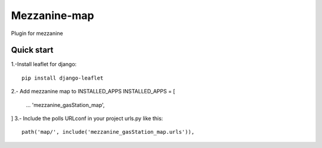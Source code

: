 =============
Mezzanine-map
=============

Plugin for mezzanine

Quick start
------------

1.-Install leaflet for django::

    pip install django-leaflet

2.- Add mezzanine map to INSTALLED_APPS
INSTALLED_APPS = [
  ...
  'mezzanine_gasStation_map',
]
3.- Include the polls URLconf in your project urls.py like this::

    path('map/', include('mezzanine_gasStation_map.urls')),
